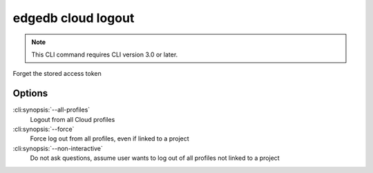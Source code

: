 .. _ref_cli_edgedb_cloud_logout:


===================
edgedb cloud logout
===================

.. note::

    This CLI command requires CLI version 3.0 or later.

Forget the stored access token

.. cli:synopsis::

    edgedb cloud logout [<options>]

Options
=======

:cli:synopsis:`--all-profiles`
    Logout from all Cloud profiles
:cli:synopsis:`--force`
    Force log out from all profiles, even if linked to a project
:cli:synopsis:`--non-interactive`
    Do not ask questions, assume user wants to log out of all profiles not
    linked to a project
